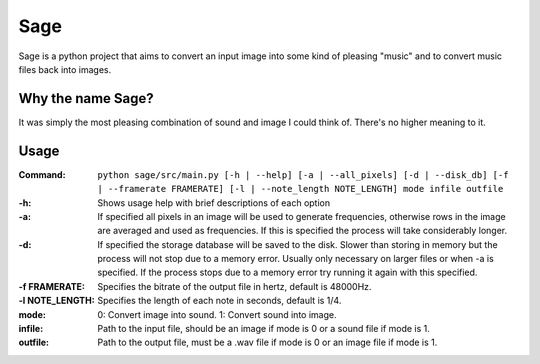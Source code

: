 Sage
====

Sage is a python project that aims to convert an input image into some kind of
pleasing "music" and to convert music files back into images.

Why the name Sage?
------------------

It was simply the most pleasing combination of sound and image I could think of. There's no higher meaning to it.

Usage
-----
:Command:             ``python sage/src/main.py [-h | --help] [-a | --all_pixels]
                      [-d | --disk_db] [-f | --framerate FRAMERATE]
                      [-l | --note_length NOTE_LENGTH] mode infile outfile``
:-h:                  Shows usage help with brief descriptions of each option
:-a:                  If specified all pixels in an image will be used to generate frequencies,
                      otherwise rows in the image are averaged and used as frequencies. If this is
                      specified the process will take considerably longer.
:-d:                  If specified the storage database will be saved to the disk. Slower than storing
                      in memory but the process will not stop due to a memory error. Usually only
                      necessary on larger files or when -a is specified. If the process stops due to
                      a memory error try running it again with this specified.
:-f FRAMERATE:        Specifies the bitrate of the output file in hertz, default is 48000Hz.
:-l NOTE_LENGTH:      Specifies the length of each note in seconds, default is 1/4.
:mode:                0: Convert image into sound.
                      1: Convert sound into image.
:infile:              Path to the input file, should be an image if mode is 0 or a sound file if mode
                      is 1.
:outfile:             Path to the output file, must be a .wav file if mode is 0 or an image file if
                      mode is 1.
